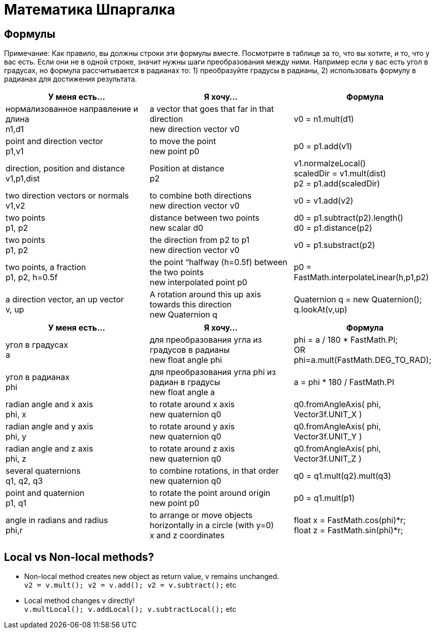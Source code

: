 

= Математика Шпаргалка


== Формулы

Примечание: Как правило, вы должны строки эти формулы вместе. Посмотрите в таблице за то, что вы хотите, и то, что у вас есть. Если они не в одной строке, значит нужны шаги преобразования между ними. Например если у вас есть угол в градусах, но формула рассчитывается в радианах то: 1) преобразуйте градусы в радианы, 2) использовать формулу в радианах для достижения результата.

[cols="3", options="header"]
|===

a|У меня есть…
a|Я хочу…
a|Формула

a|нормализованное направление и длина +
n1,d1
a|a vector that goes that far in that direction +
new direction vector v0
a|v0 = n1.mult(d1)

a|point and direction vector +
p1,v1
a|to move the point +
new point p0
a|p0 = p1.add(v1)

a| direction, position and distance +
v1,p1,dist
a|Position at distance +
p2 
a|v1.normalzeLocal() +
scaledDir = v1.mult(dist) +
p2 = p1.add(scaledDir)

a|two direction vectors or normals +
v1,v2
a|to combine both directions +
new direction vector v0
a|v0 = v1.add(v2)

a|two points +
p1, p2
a|distance between two points +
new scalar d0
a|d0 = p1.subtract(p2).length() +
d0 = p1.distance(p2)

a|two points +
p1, p2
a|the direction from p2 to p1 +
new direction vector v0
a|v0 = p1.substract(p2)

a|two points, a fraction +
p1, p2, h=0.5f
a|the point “halfway (h=0.5f) between the two points +
new interpolated point p0
a|p0 = FastMath.interpolateLinear(h,p1,p2)

a|a direction vector, an up vector +
v, up
a|A rotation around this up axis towards this direction +
new Quaternion q
a|Quaternion q = new Quaternion(); +
q.lookAt(v,up)

|===
[cols="3", options="header"]
|===

a|У меня есть…
a|Я хочу…
a|Формула

a|угол в градусах +
a 
a| для преобразования угла из градусов в радианы +
new float angle phi
a|phi = a / 180 * FastMath.PI; +
OR +
phi=a.mult(FastMath.DEG_TO_RAD); 

a|угол в радианах +
phi 
a| для преобразования угла phi из радиан в градусы +
new float angle a
a|a = phi * 180 / FastMath.PI 

a|radian angle and x axis +
phi, x 
a|to rotate around x axis +
new quaternion q0
a|q0.fromAngleAxis( phi, Vector3f.UNIT_X )

a|radian angle and y axis +
phi, y 
a|to rotate around y axis +
new quaternion q0
a|q0.fromAngleAxis( phi, Vector3f.UNIT_Y )

a|radian angle and z axis +
phi, z 
a|to rotate around z axis +
new quaternion q0
a|q0.fromAngleAxis( phi, Vector3f.UNIT_Z )

a|several quaternions +
q1, q2, q3
a|to combine rotations, in that order +
new quaternion q0
a|q0 = q1.mult(q2).mult(q3)

a|point and quaternion +
p1, q1
a|to rotate the point around origin +
new point p0
a|p0 = q1.mult(p1)

a|angle in radians and radius +
phi,r
a|to arrange or move objects horizontally in a circle (with y=0) +
x and z coordinates
a|float x = FastMath.cos(phi)*r; +
float z = FastMath.sin(phi)*r;

|===


== Local vs Non-local methods?

*  Non-local method creates new object as return value, v remains unchanged. +
`v2 = v.mult(); v2 = v.add(); v2 = v.subtract();` etc
*  Local method changes v directly! +
`v.multLocal(); v.addLocal(); v.subtractLocal();` etc
